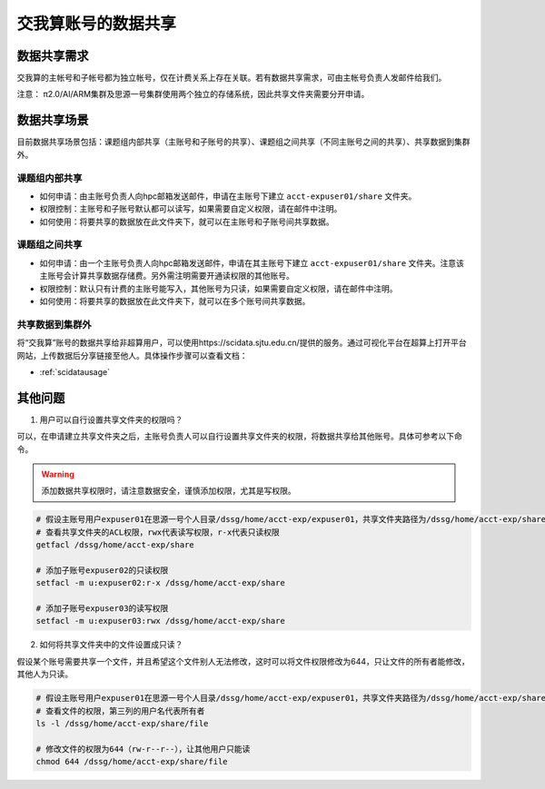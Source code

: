 .. _datashare:

************************
交我算账号的数据共享
************************

数据共享需求
===================

交我算的主帐号和子帐号都为独立帐号，仅在计费关系上存在关联。若有数据共享需求，可由主帐号负责人发邮件给我们。

注意：
π2.0/AI/ARM集群及思源一号集群使用两个独立的存储系统，因此共享文件夹需要分开申请。

数据共享场景
======================

目前数据共享场景包括：课题组内部共享（主账号和子账号的共享）、课题组之间共享（不同主账号之间的共享）、共享数据到集群外。

课题组内部共享
----------------------

- 如何申请：由主账号负责人向hpc邮箱发送邮件，申请在主账号下建立 ``acct-expuser01/share`` 文件夹。
- 权限控制：主账号和子账号默认都可以读写，如果需要自定义权限，请在邮件中注明。
- 如何使用：将要共享的数据放在此文件夹下，就可以在主账号和子账号间共享数据。

课题组之间共享
---------------------------------

- 如何申请：由一个主账号负责人向hpc邮箱发送邮件，申请在其主账号下建立 ``acct-expuser01/share`` 文件夹。注意该主账号会计算共享数据存储费。另外需注明需要开通读权限的其他账号。
- 权限控制：默认只有计费的主账号能写入，其他账号为只读，如果需要自定义权限，请在邮件中注明。
- 如何使用：将要共享的数据放在此文件夹下，就可以在多个账号间共享数据。

共享数据到集群外
------------------------

将“交我算”账号的数据共享给非超算用户，可以使用https://scidata.sjtu.edu.cn/提供的服务。通过可视化平台在超算上打开平台网站，上传数据后分享链接至他人。具体操作步骤可以查看文档：

* :ref:`scidatausage`

其他问题
===================

1. 用户可以自行设置共享文件夹的权限吗？

可以，在申请建立共享文件夹之后，主账号负责人可以自行设置共享文件夹的权限，将数据共享给其他账号。具体可参考以下命令。

.. warning::

    添加数据共享权限时，请注意数据安全，谨慎添加权限，尤其是写权限。

.. code:: bash

    # 假设主账号用户expuser01在思源一号个人目录/dssg/home/acct-exp/expuser01，共享文件夹路径为/dssg/home/acct-exp/share
    # 查看共享文件夹的ACL权限，rwx代表读写权限，r-x代表只读权限
    getfacl /dssg/home/acct-exp/share

    # 添加子账号expuser02的只读权限
    setfacl -m u:expuser02:r-x /dssg/home/acct-exp/share

    # 添加子账号expuser03的读写权限
    setfacl -m u:expuser03:rwx /dssg/home/acct-exp/share

2. 如何将共享文件夹中的文件设置成只读？

假设某个账号需要共享一个文件，并且希望这个文件别人无法修改，这时可以将文件权限修改为644，只让文件的所有者能修改，其他人为只读。

.. code:: bash

    # 假设主账号用户expuser01在思源一号个人目录/dssg/home/acct-exp/expuser01，共享文件夹路径为/dssg/home/acct-exp/share，需要共享的文件名为file
    # 查看文件的权限，第三列的用户名代表所有者
    ls -l /dssg/home/acct-exp/share/file

    # 修改文件的权限为644（rw-r--r--），让其他用户只能读
    chmod 644 /dssg/home/acct-exp/share/file
